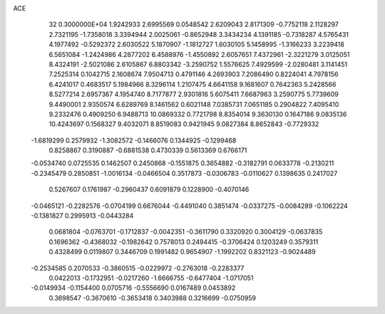 ACE                                                                             
   32  0.3000000E+04
   1.9242933   2.6995569   0.0548542   2.6209043   2.8171309  -0.7752118
   2.1128297   2.7321195  -1.7358018   3.3394944   2.0025061  -0.8652948
   3.3434234   4.1391185  -0.7318287   4.5765431   4.1977492  -0.5292372
   2.6030522   5.1870907  -1.1812727   1.6030105   5.1458995  -1.3166233
   3.2239418   6.5651084  -1.2424986   4.2877202   6.4588976  -1.4550892
   2.6057651   7.4372961  -2.3221279   3.0125051   8.4324191  -2.5021086
   2.6105867   6.8803342  -3.2590752   1.5576625   7.4929599  -2.0280481
   3.1141451   7.2525314   0.1042715   2.1608674   7.9504713   0.4791146
   4.2693903   7.2086490   0.8224041   4.7978156   6.4241017   0.4683517
   5.1984966   8.3296114   1.2107475   4.6641158   9.1681607   0.7642363
   5.2428566   8.5277214   2.6957367   4.1954740   8.7177877   2.9301816
   5.6075411   7.6687963   3.2590775   5.7739609   9.4490001   2.9350574
   6.6289769   8.1461562   0.6021148   7.0385731   7.0651185   0.2904822
   7.4095410   9.2332476   0.4909250   6.9488713  10.0869332   0.7721798
   8.8354014   9.3630130   0.1647186   9.0835136  10.4243697   0.1568327
   9.4032071   8.8519083   0.9421945   9.0827384   8.8652843  -0.7729332
  -1.6819299   0.2579932  -1.3082572  -0.1466076   0.1344925  -0.1299468
   0.8258867   0.3190887  -0.6881538   0.4730339   0.5613369   0.6766171
  -0.0534740   0.0725535   0.1462507   0.2450868  -0.1551875   0.3654882
  -0.3182791   0.0633778  -0.2130211  -0.2345479   0.2850851  -1.0016134
  -0.0466504   0.3517873  -0.0306783  -0.0110627   0.1398635   0.2417027
   0.5267607   0.1761987  -0.2960437   0.6091879   0.1228900  -0.4070146
  -0.0465121  -0.2282576  -0.0704199   0.6676044  -0.4491040   0.3851474
  -0.0337275  -0.0084289  -0.1062224  -0.1381827   0.2995913  -0.0443284
   0.0681804  -0.0763701  -0.1712837  -0.0042351  -0.3611790   0.3320920
   0.3004129  -0.0637835   0.1696362  -0.4368032  -0.1982642   0.7578013
   0.2494415  -0.3706424   0.1203249   0.3579311   0.4328499   0.0119807
   0.3446709   0.1991482   0.9654907  -1.1992202   0.8321123  -0.9024489
  -0.2534585   0.2070533  -0.3860515  -0.0229972  -0.2763018  -0.2283377
   0.0422013  -0.1732951  -0.0217260  -1.6666755  -0.6477404  -1.0717051
  -0.0149934  -0.1154400   0.0705716  -0.5556690   0.0167489   0.0453892
   0.3698547  -0.3670610  -0.3653418   0.3403988   0.3216699  -0.0750959

